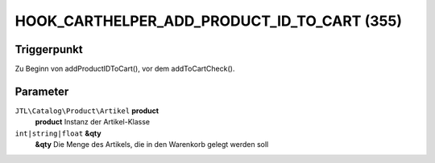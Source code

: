 HOOK_CARTHELPER_ADD_PRODUCT_ID_TO_CART (355)
============================================

Triggerpunkt
""""""""""""

Zu Beginn von addProductIDToCart(), vor dem addToCartCheck().


Parameter
"""""""""
``JTL\Catalog\Product\Artikel`` **product**
    **product** Instanz der Artikel-Klasse
``int|string|float`` **&qty**
    **&qty** Die Menge des Artikels, die in den Warenkorb gelegt werden soll
